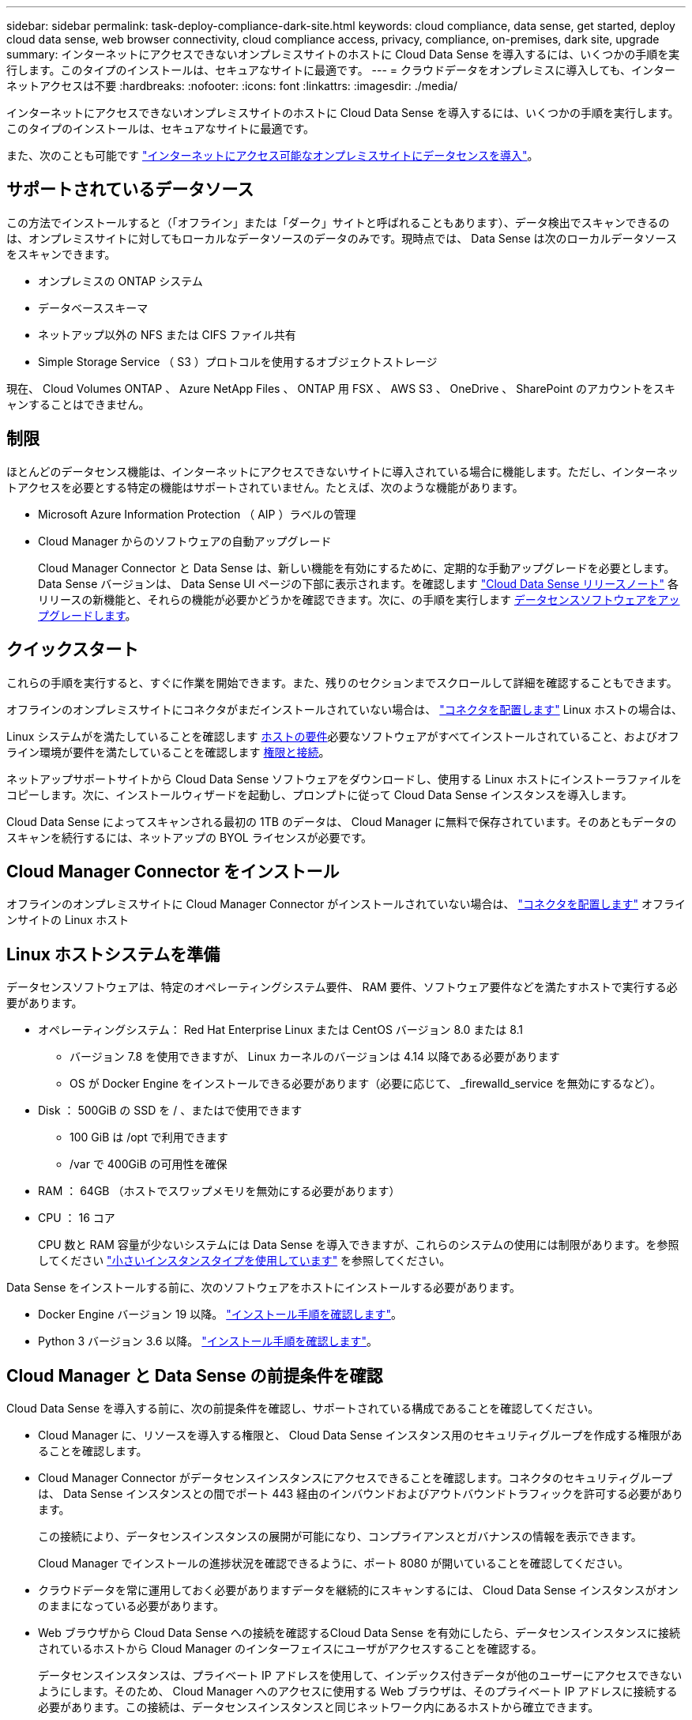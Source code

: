 ---
sidebar: sidebar 
permalink: task-deploy-compliance-dark-site.html 
keywords: cloud compliance, data sense, get started, deploy cloud data sense, web browser connectivity, cloud compliance access, privacy, compliance, on-premises, dark site, upgrade 
summary: インターネットにアクセスできないオンプレミスサイトのホストに Cloud Data Sense を導入するには、いくつかの手順を実行します。このタイプのインストールは、セキュアなサイトに最適です。 
---
= クラウドデータをオンプレミスに導入しても、インターネットアクセスは不要
:hardbreaks:
:nofooter: 
:icons: font
:linkattrs: 
:imagesdir: ./media/


[role="lead"]
インターネットにアクセスできないオンプレミスサイトのホストに Cloud Data Sense を導入するには、いくつかの手順を実行します。このタイプのインストールは、セキュアなサイトに最適です。

また、次のことも可能です link:task-deploy-compliance-onprem.html["インターネットにアクセス可能なオンプレミスサイトにデータセンスを導入"]。



== サポートされているデータソース

この方法でインストールすると（「オフライン」または「ダーク」サイトと呼ばれることもあります）、データ検出でスキャンできるのは、オンプレミスサイトに対してもローカルなデータソースのデータのみです。現時点では、 Data Sense は次のローカルデータソースをスキャンできます。

* オンプレミスの ONTAP システム
* データベーススキーマ
* ネットアップ以外の NFS または CIFS ファイル共有
* Simple Storage Service （ S3 ）プロトコルを使用するオブジェクトストレージ


現在、 Cloud Volumes ONTAP 、 Azure NetApp Files 、 ONTAP 用 FSX 、 AWS S3 、 OneDrive 、 SharePoint のアカウントをスキャンすることはできません。



== 制限

ほとんどのデータセンス機能は、インターネットにアクセスできないサイトに導入されている場合に機能します。ただし、インターネットアクセスを必要とする特定の機能はサポートされていません。たとえば、次のような機能があります。

* Microsoft Azure Information Protection （ AIP ）ラベルの管理
* Cloud Manager からのソフトウェアの自動アップグレード
+
Cloud Manager Connector と Data Sense は、新しい機能を有効にするために、定期的な手動アップグレードを必要とします。Data Sense バージョンは、 Data Sense UI ページの下部に表示されます。を確認します link:whats-new.html["Cloud Data Sense リリースノート"] 各リリースの新機能と、それらの機能が必要かどうかを確認できます。次に、の手順を実行します <<Upgrade Data Sense software,データセンスソフトウェアをアップグレードします>>。





== クイックスタート

これらの手順を実行すると、すぐに作業を開始できます。また、残りのセクションまでスクロールして詳細を確認することもできます。

[role="quick-margin-para"]
オフラインのオンプレミスサイトにコネクタがまだインストールされていない場合は、 https://docs.netapp.com/us-en/cloud-manager-setup-admin/task-install-connector-onprem-no-internet.html["コネクタを配置します"^] Linux ホストの場合は、

[role="quick-margin-para"]
Linux システムがを満たしていることを確認します <<Prepare the Linux host system,ホストの要件>>必要なソフトウェアがすべてインストールされていること、およびオフライン環境が要件を満たしていることを確認します <<Verify Cloud Manager and Data Sense prerequisites,権限と接続>>。

[role="quick-margin-para"]
ネットアップサポートサイトから Cloud Data Sense ソフトウェアをダウンロードし、使用する Linux ホストにインストーラファイルをコピーします。次に、インストールウィザードを起動し、プロンプトに従って Cloud Data Sense インスタンスを導入します。

[role="quick-margin-para"]
Cloud Data Sense によってスキャンされる最初の 1TB のデータは、 Cloud Manager に無料で保存されています。そのあともデータのスキャンを続行するには、ネットアップの BYOL ライセンスが必要です。



== Cloud Manager Connector をインストール

オフラインのオンプレミスサイトに Cloud Manager Connector がインストールされていない場合は、 https://docs.netapp.com/us-en/cloud-manager-setup-admin/task-install-connector-onprem-no-internet.html["コネクタを配置します"^] オフラインサイトの Linux ホスト



== Linux ホストシステムを準備

データセンスソフトウェアは、特定のオペレーティングシステム要件、 RAM 要件、ソフトウェア要件などを満たすホストで実行する必要があります。

* オペレーティングシステム： Red Hat Enterprise Linux または CentOS バージョン 8.0 または 8.1
+
** バージョン 7.8 を使用できますが、 Linux カーネルのバージョンは 4.14 以降である必要があります
** OS が Docker Engine をインストールできる必要があります（必要に応じて、 _firewalld_service を無効にするなど）。


* Disk ： 500GiB の SSD を / 、またはで使用できます
+
** 100 GiB は /opt で利用できます
** /var で 400GiB の可用性を確保


* RAM ： 64GB （ホストでスワップメモリを無効にする必要があります）
* CPU ： 16 コア
+
CPU 数と RAM 容量が少ないシステムには Data Sense を導入できますが、これらのシステムの使用には制限があります。を参照してください link:concept-cloud-compliance.html#using-a-smaller-instance-type["小さいインスタンスタイプを使用しています"] を参照してください。



Data Sense をインストールする前に、次のソフトウェアをホストにインストールする必要があります。

* Docker Engine バージョン 19 以降。 https://docs.docker.com/engine/install/["インストール手順を確認します"^]。
* Python 3 バージョン 3.6 以降。 https://www.python.org/downloads/["インストール手順を確認します"^]。




== Cloud Manager と Data Sense の前提条件を確認

Cloud Data Sense を導入する前に、次の前提条件を確認し、サポートされている構成であることを確認してください。

* Cloud Manager に、リソースを導入する権限と、 Cloud Data Sense インスタンス用のセキュリティグループを作成する権限があることを確認します。
* Cloud Manager Connector がデータセンスインスタンスにアクセスできることを確認します。コネクタのセキュリティグループは、 Data Sense インスタンスとの間でポート 443 経由のインバウンドおよびアウトバウンドトラフィックを許可する必要があります。
+
この接続により、データセンスインスタンスの展開が可能になり、コンプライアンスとガバナンスの情報を表示できます。

+
Cloud Manager でインストールの進捗状況を確認できるように、ポート 8080 が開いていることを確認してください。

* クラウドデータを常に運用しておく必要がありますデータを継続的にスキャンするには、 Cloud Data Sense インスタンスがオンのままになっている必要があります。
* Web ブラウザから Cloud Data Sense への接続を確認するCloud Data Sense を有効にしたら、データセンスインスタンスに接続されているホストから Cloud Manager のインターフェイスにユーザがアクセスすることを確認する。
+
データセンスインスタンスは、プライベート IP アドレスを使用して、インデックス付きデータが他のユーザーにアクセスできないようにします。そのため、 Cloud Manager へのアクセスに使用する Web ブラウザは、そのプライベート IP アドレスに接続する必要があります。この接続は、データセンスインスタンスと同じネットワーク内にあるホストから確立できます。





== データセンスの導入

一般的な構成では、ソフトウェアを 1 台のホストシステムにインストールします。 link:task-deploy-compliance-dark-site.html#single-host-installation-for-typical-configurations["これらの手順を参照してください"]。

ペタバイト規模のデータをスキャンする大規模な構成では、複数のホストを含めて処理能力を追加できます。 link:task-deploy-compliance-dark-site.html#multi-host-installation-for-large-configurations["これらの手順を参照してください"]。



=== 一般的な構成でのシングルホストインストール

オフライン環境で単一のオンプレミスホストに Data Sense ソフトウェアをインストールする場合は、次の手順を実行します。

.必要なもの
* Linux システムがを満たしていることを確認します <<Prepare the Linux host system,ホストの要件>>。
* 前提条件となる 2 つのソフトウェアパッケージ（ Docker Engine と Python 3 ）がインストールされていることを確認します。
* Linux システムに対する root 権限があることを確認してください。
* オフライン環境が要件を満たしていることを確認します <<Verify Cloud Manager and Data Sense prerequisites,権限と接続>>。


.手順
. インターネットに接続されたシステムで、から Cloud Data Sense ソフトウェアをダウンロードします https://mysupport.netapp.com/site/products/all/details/cloud-data-sense/downloads-tab/["ネットアップサポートサイト"^]。選択するファイルの名前は * DataSense - offline-bundle-<version>.tar.gz * です。
. ダークサイトで使用する Linux ホストにインストーラバンドルをコピーします。
. ホストマシンでインストーラバンドルを解凍します。次に例を示します。
+
[source, cli]
----
tar -xzf DataSense-offline-bundle-v1.10.0.tar.gz
----
+
これにより、必要なソフトウェアと実際のインストールファイル * cc_onpm_installer_<version>.tar.gz * が抽出されます。

. Cloud Manager を起動し、 * Data Sense * タブをクリックします。
. [ データセンスを活動化（ Activate Data sense ） ] をクリックし
+
image:screenshot_cloud_compliance_deploy_start.png["Cloud Data Sense を有効にするボタンを選択するスクリーンショット。"]

. [Deploy *] をクリックして、オンプレミス展開ウィザードを開始します。
+
image:screenshot_cloud_compliance_deploy_darksite.png["クラウドデータセンスをオンプレミスに導入するボタンを選択するスクリーンショット。"]

. _Deploy Data Sense on Premises _ Dialog で、提供されたコマンドをコピーしてテキストファイルに貼り付け、後で使用できるようにして、 * Close * をクリックします。例：
+
「 sudo ./install.sh -a 12345 -c 27AG75 -t 2198qq -- darksite

. ホストマシンでインストールファイルを解凍します。次に例を示します。
+
[source, cli]
----
tar -xzf cc_onprem_installer_1.10.0.tar.gz
----
. インストーラからプロンプトが表示されたら、一連のプロンプトに必要な値を入力するか、インストーラに必要なパラメータをコマンドライン引数として指定することができます。
+
[cols="50a,50"]
|===
| プロンプトに従ってパラメータを入力します。 | 完全なコマンドを入力します。 


 a| 
.. 手順 7 からコピーした情報を貼り付けます。 'UDO./ install.sh -a <account_id> -c <agent_id> -t <token> --darksite
.. コネクタインスタンスからアクセスできるように、 Data Sense ホストマシンの IP アドレスまたはホスト名を入力します。
.. Cloud Manager Connector ホストマシンの IP アドレスまたはホスト名を入力して、 Data Sense インスタンスからアクセスできるようにします。

| また、必要なホストパラメータとして、「 sudo ./install.sh -a <account_id > -c <agent_id > -t <token> --host <DS_host> --manager-host <cm_host> --no-proxy --darksite 」を事前に指定して、コマンド全体を作成することもできます 
|===
+
変数値：

+
** _account_id _ = ネットアップアカウント ID
** _agent_id _ = コネクタ ID
** _ctoken _ = JWT ユーザートークン
** _ds_host_ = Data Sense Linux システムの IP アドレスまたはホスト名
** _cm_host_= Cloud Manager Connector システムの IP アドレスまたはホスト名。




Data Sense インストーラは、パッケージをインストールし、インストールを登録し、 Data Sense をインストールします。インストールには 10~20 分かかります。

ホストマシンとコネクタインスタンス間のポート 8080 を介した接続がある場合、 Cloud Manager の Data sense タブにインストールの進行状況が表示されます。

設定ページからローカルを選択できます link:task-getting-started-compliance.html["オンプレミスの ONTAP クラスタ"] および link:task-scanning-databases.html["データベース"] をスキャンします。

また可能です link:task-licensing-datasense.html#use-a-cloud-data-sense-byol-license["クラウドデータセンスを使用する BYOL ライセンスをセットアップする"] 現時点では、デジタルウォレットのページから入手できます。データ量が 1TB を超えるまでは料金は発生しません。



=== 大規模構成向けのマルチホストインストール

ペタバイト規模のデータをスキャンする大規模な構成では、複数のホストを含めて処理能力を追加できます。複数のホストシステムを使用する場合、プライマリシステムは _Managernode_name と呼ばれ、追加の処理能力を提供する追加システムは _Scanner Node_と 呼ばれます。

オフライン環境で複数のオンプレミスホストに Data Sense ソフトウェアをインストールする場合は、次の手順を実行します。

.必要なもの
* Manager ノードと Scanner ノードのすべての Linux システムが、を満たしていることを確認します <<Prepare the Linux host system,ホストの要件>>。
* 前提条件となる 2 つのソフトウェアパッケージ（ Docker Engine と Python 3 ）がインストールされていることを確認します。
* Linux システムに対する root 権限があることを確認してください。
* オフライン環境が要件を満たしていることを確認します <<Verify Cloud Manager and Data Sense prerequisites,権限と接続>>。
* 使用するスキャナノードホストの IP アドレスを確認しておく必要があります。
* すべてのホストで次のポートとプロトコルを有効にする必要があります。
+
[cols="15,20,55"]
|===
| ポート | プロトコル | 説明 


| 2377 | TCP | クラスタ管理通信 


| 7946 | tcp 、 udp です | ノード間通信 


| 4789 | UDP | オーバーレイネットワークトラフィック 


| 50 | ESP | 暗号化された IPsec オーバーレイネットワーク（ ESP ）トラフィック 


| 111 | tcp 、 udp です | ホスト間でファイルを共有するための NFS サーバ（各スキャナノードからマネージャノードに必要） 


| 2049 | tcp 、 udp です | ホスト間でファイルを共有するための NFS サーバ（各スキャナノードからマネージャノードに必要） 
|===


.手順
. から手順 1~8 を実行します link:task-deploy-compliance-dark-site.html#deploy-data-sense-on-a-single-host-typical-configuration["シングルホストインストール"] マネージャーノード。
. 手順 9 に示すように、インストーラからプロンプトが表示されたら、一連のプロンプトで必要な値を入力するか、必要なパラメータをコマンドライン引数としてインストーラに指定することができます。
+
シングルホストのインストールで使用できる変数に加えて、新しいオプション * -n <Node_IP> * を使用してスキャナノードの IP アドレスを指定します。複数のノードの IP をカンマで区切って指定します。

+
たとえば、次のコマンドは 3 つのスキャナノードを追加します。 'sudo ./install.sh -a <account_id > -c <agent_id> -t <token> --host <DS_host> --manager-host <cm_host> * -n <node-ip1> 、 <node-ip2> 、 <node-dark3>*-no-proxy-site

. マネージャノードのインストールが完了する前に、スキャナノードに必要なインストールコマンドがダイアログに表示されます。コマンドをコピーし、テキストファイルに保存します。例：
+
sudo ./node_install.sh -m 10.11.12.13-t ふぁいる EF-1u69m1-1s35212`

. 各 * スキャナノードホストで：
+
.. データセンスインストーラファイル（ * cc_onpm_installer_< バージョン >.tar.gz * ）をホストマシンにコピーします。
.. インストーラファイルを解凍します。
.. 手順 3 でコピーしたコマンドを貼り付けて実行します。
+
すべてのスキャナノードでインストールが完了し、それらのノードがマネージャノードに参加したら、マネージャノードのインストールも完了します。





Cloud Data Sense インストーラがパッケージのインストールを完了し、インストールを登録します。インストールには 15 ～ 25 分かかる場合があります。

設定ページからローカルを選択できます link:task-getting-started-compliance.html["オンプレミスの ONTAP クラスタ"] および local です link:task-scanning-databases.html["データベース"] をスキャンします。

また可能です link:task-licensing-datasense.html#use-a-cloud-data-sense-byol-license["クラウドデータセンスを使用する BYOL ライセンスをセットアップする"] 現時点では、デジタルウォレットのページから入手できます。データ量が 1TB を超えるまでは料金は発生しません。



== Data Sense ソフトウェアをアップグレードする

データセンスソフトウェアは定期的に新しい機能で更新されるため、定期的に新しいバージョンをチェックして最新のソフトウェアや機能を使用していることを確認する必要があります。自動的にアップグレードを実行するためのインターネット接続がないため、 Data Sense ソフトウェアを手動でアップグレードする必要があります。

.作業を開始する前に
* データセンスソフトウェアは、一度に 1 つのメジャーバージョンをアップグレードできます。たとえば、バージョン 1.9.x がインストールされている場合は、 1.10.x にのみアップグレードできますいくつかのメジャーバージョンがサポートされている場合は、ソフトウェアを何度もアップグレードする必要があります。
* オンプレミスコネクタソフトウェアが最新バージョンにアップグレードされていることを確認します。 https://docs.netapp.com/us-en/cloud-manager-setup-admin/task-managing-connectors.html#upgrade-the-connector-on-prem-without-internet-access["コネクタのアップグレード手順を参照してください"^]。


.手順
. インターネットに接続されたシステムで、から Cloud Data Sense ソフトウェアをダウンロードします https://mysupport.netapp.com/site/products/all/details/cloud-data-sense/downloads-tab/["ネットアップサポートサイト"^]。選択するファイルの名前は * DataSense - offline-bundle-<version>.tar.gz * です。
. ダークサイトにデータセンスをインストールした Linux ホストにソフトウェアバンドルをコピーします。
. ホストマシンでソフトウェアバンドルを解凍します。次に例を示します。
+
[source, cli]
----
tar -xvf DataSense-offline-bundle-v1.10.0.tar.gz
----
+
これにより、アップグレードスクリプト * START_ダーク site_upgrade.sh * および必要なサードパーティ製ソフトウェアが抽出されます。

. ホストマシンでアップグレードスクリプトを実行します。次に例を示します。
+
[source, cli]
----
start_darksite_upgrade.sh
----


データセンスソフトウェアはホスト上でアップグレードされます。更新には 5 ～ 10 分かかる場合があります。

非常に大規模な構成のスキャン用に複数のホストシステムに Data Sense を導入している場合は、スキャナノードをアップグレードする必要はありません。

ソフトウェアが更新されたことを確認するには、 Data Sense UI ページの下部にあるバージョンを確認します。
